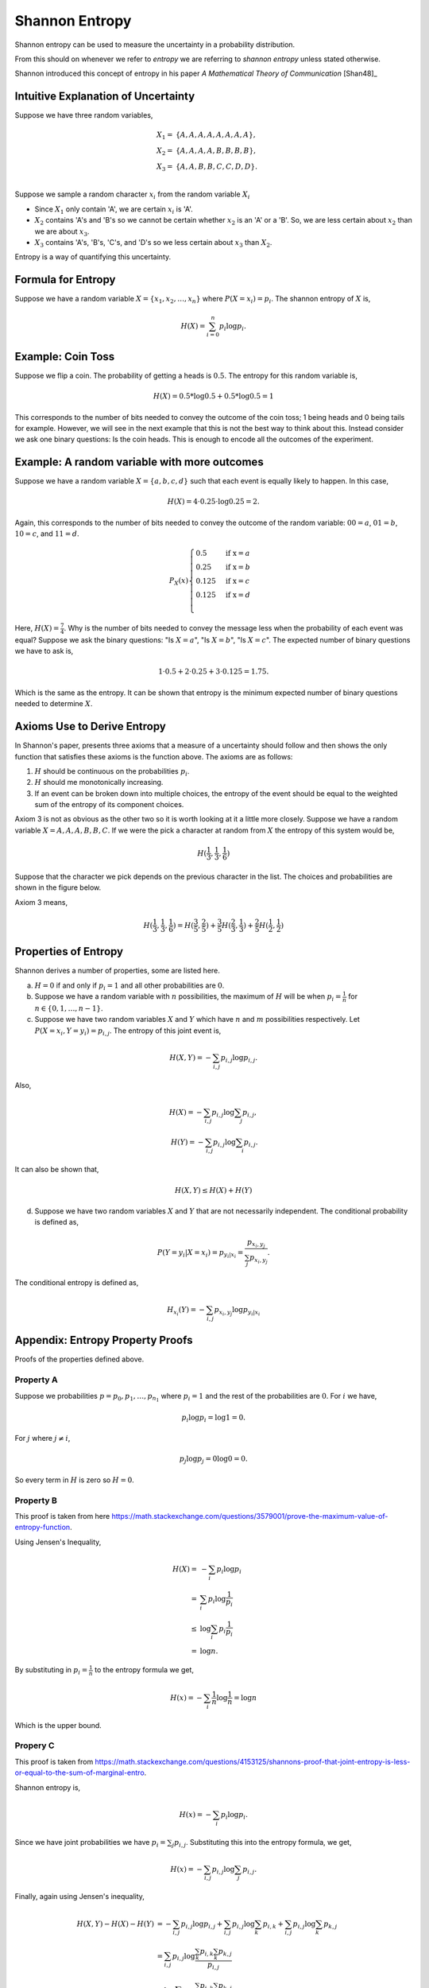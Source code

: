 ===============
Shannon Entropy
===============

Shannon entropy can be used to measure the uncertainty in a probability distribution.

From this should on whenever we refer to *entropy* we are referring to *shannon entropy* unless stated otherwise.

Shannon introduced this concept of entropy in his paper *A Mathematical Theory of Communication* [Shan48]_

------------------------------------
Intuitive Explanation of Uncertainty
------------------------------------

Suppose we have three random variables,

.. math::

    \begin{align}
        X_1 = & \{ A, A, A, A, A, A, A, A \}, \\
        X_2 = & \{ A, A, A, A, B, B, B, B \}, \\
        X_3 = & \{ A, A, B, B, C, C, D, D \}. \\
    \end{align}

Suppose we sample a random character :math:`x_i` from the random variable :math:`X_i`

* Since :math:`X_1` only contain 'A', we are certain :math:`x_i` is 'A'.
* :math:`X_2` contains 'A's and 'B's so we cannot be certain whether :math:`x_2` is an 'A' or a 'B'. So, we are less certain about :math:`x_2` than we are about :math:`x_3`.
* :math:`X_3` contains 'A's, 'B's, 'C's, and 'D's so we less certain about :math:`x_3` than :math:`X_2`.

Entropy is a way of quantifying this uncertainty.

-------------------
Formula for Entropy
-------------------

Suppose we have a random variable :math:`X = \{ x_1, x_2, \dots, x_n \}` where :math:`P(X = x_i) = p_i`. The shannon entropy of :math:`X` is,

.. math::

    H(X) = \sum_{i = 0}^{n} p_i \log p_i.

------------------
Example: Coin Toss
------------------

Suppose we flip a coin. The probability of getting a heads is :math:`0.5`. The entropy for this random variable is,

.. math::

    H(X) = 0.5 * \log 0.5 + 0.5 * \log 0.5 = 1

This corresponds to the number of bits needed to convey the outcome of the coin toss; 1 being heads and 0 being tails for example. However, we will see in the next example that this is not the best way to think about this. Instead consider we ask one binary questions: Is the coin heads. This is enough to encode all the outcomes of the experiment.

---------------------------------------------
Example: A random variable with more outcomes
---------------------------------------------

Suppose we have a random variable :math:`X = \{a, b, c, d\}` such that each event is equally likely to happen. In this case, 

.. math::

    H(X) = 4 \cdot 0.25 \cdot \log 0.25 = 2.

Again, this corresponds to the number of bits needed to convey the outcome of the random variable: :math:`00=a`, :math:`01=b`, :math:`10=c`, and :math:`11=d`.

.. math::

    P_X(x)
    \begin{cases}
        0.5 & \text{if x} = a \\
        0.25 & \text{if x} = b \\
        0.125 & \text{if x} = c \\
        0.125 & \text{if x} = d \\
    \end{cases}

Here, :math:`H(X) = \frac{7}{4}`. Why is the number of bits needed to convey the message less when the probability of each event was equal? Suppose we ask the binary questions: "Is :math:`X = a`", "Is :math:`X = b`", "Is :math:`X = c`". The expected number of binary questions we have to ask is,

.. math::

    1 \cdot 0.5 + 2 \cdot 0.25 + 3 \cdot 0.125 = 1.75.

Which is the same as the entropy. It can be shown that entropy is the minimum expected number of binary questions needed to determine :math:`X`.

----------------------------
Axioms Use to Derive Entropy
----------------------------

In Shannon's paper, presents three axioms that a measure of a uncertainty should follow and then shows the only function that satisfies these axioms is the function above. The axioms are as follows:

1. :math:`H` should be continuous on the probabilities :math:`p_i`.
2. :math:`H` should me monotonically increasing.
3. If an event can be broken down into multiple choices, the entropy of the event should be equal to the weighted sum of the entropy of its component choices.

Axiom 3 is not as obvious as the other two so it is worth looking at it a little more closely. Suppose we have a random variable :math:`X = {A, A, A, B, B, C}`. If we were the pick a character at random from :math:`X` the entropy of this system would be,

.. math::

    H(\frac{1}{3}, \frac{1}{3}, \frac{1}{6})

Suppose that the character we pick depends on the previous character in the list. The choices and probabilities are shown in the figure below.

.. image:: Images/choices.png
    :align: center

Axiom 3 means,

.. math::

    H(\frac{1}{3}, \frac{1}{3}, \frac{1}{6}) = H(\frac{3}{5}, \frac{2}{5}) + \frac{3}{5} H(\frac{2}{3}, \frac{1}{3}) + \frac{2}{5} H(\frac{1}{2}, \frac{1}{2})

---------------------
Properties of Entropy
---------------------

Shannon derives a number of properties, some are listed here.

a. :math:`H = 0` if and only if :math:`p_i = 1` and all other probabilities are :math:`0`.

b. Suppose we have a random variable with :math:`n` possibilities, the maximum of :math:`H` will be when :math:`p_i = \frac{1}{n}` for :math:`n \in \{ 0, 1, \dots, n - 1 \}`.

c. Suppose we have two random variables :math:`X` and :math:`Y` which have :math:`n` and :math:`m` possibilities respectively. Let :math:`P(X=x_i, Y=y_i) = p_{i, j}`. The entropy of this joint event is,

.. math::

    H(X, Y) = - \sum_{i, j} p_{i, j} \log p_{i, j}.

Also, 

.. math::

        H(X) = - \sum_{i, j} p_{i, j} \log \sum_{j} p_{i, j}, \\
        H(Y) = - \sum_{i, j} p_{i, j} \log \sum_{i} p_{i, j}.

It can also be shown that,

.. math::

    H(X, Y) \leq H(X) + H(Y) 

d. Suppose we have two random variables :math:`X` and :math:`Y` that are not necessarily independent. The conditional probability is defined as,

.. math::

    P(Y=y_i \vert X=x_i) = p_{y_i \vert x_i} = \frac{p_{x_i, y_j}}{\sum_{j} p_{x_i, y_j}}.

The conditional entropy is defined as,

.. math::

    H_{x_i}(Y) = - \sum_{i, j} p_{x_i, y_j} \log p_{y_i \vert x_i}

---------------------------------
Appendix: Entropy Property Proofs
---------------------------------

Proofs of the properties defined above.

^^^^^^^^^^
Property A
^^^^^^^^^^

Suppose we probabilities :math:`p = {p_0, p_1, \dots, p_{n_1}}` where :math:`p_i = 1` and the rest of the probabilities are :math:`0`. For :math:`i` we have,

.. math::

   p_i \log p_i = \log 1 = 0.

For :math:`j` where :math:`j \neq i`,

.. math::

   p_j \log p_j = 0 \log 0 = 0.

So every term in :math:`H` is zero so :math:`H = 0`.

^^^^^^^^^^
Property B
^^^^^^^^^^

This proof is taken from here https://math.stackexchange.com/questions/3579001/prove-the-maximum-value-of-entropy-function.

Using Jensen's Inequality,

.. math::

    H(X) = & - \sum_{i} p_i \log p_i \\
         = & \sum_{i} p_i \log \frac{1}{p_i} \\
      \leq & \log \sum_{i} p_i \frac{1}{p_i} \\
         = & \log n.

By substituting in :math:`p_i = \frac{1}{n}` to the entropy formula we get,

.. math::

    H(x) = - \sum_{i} \frac{1}{n} \log \frac{1}{n} = \log n

Which is the upper bound.

^^^^^^^^^
Propery C
^^^^^^^^^

This proof is taken from https://math.stackexchange.com/questions/4153125/shannons-proof-that-joint-entropy-is-less-or-equal-to-the-sum-of-marginal-entro.

Shannon entropy is,

.. math::

    H(x) = - \sum_{i} p_i \log p_i.

Since we have joint probabilities we have :math:`p_i = \sum_{j} p_{i, j}`. Substituting this into the entropy formula, we get,

.. math::

    H(x) = - \sum_{i, j} p_{i, j} \log \sum_j p_{i, j}.

Finally, again using Jensen's inequality,

.. math::

    \begin{align}
        H(X, Y) - H(X) - H(Y) &    = - \sum_{i, j} p_{i, j} \log p_{i, j} + \sum_{i, j} p_{i, j} \log \sum_k p_{i, k} + \sum_{i, j} p_{i, j} \log \sum_k p_{k, j} \\
                              &    = \sum_{i, j} p_{i, j} \log \frac{\sum_k p_{i, k} \sum_k p_{k, j}}{p_{i, j}} \\
                              & \leq \log \sum_{i, j} p_{i, j} \frac{\sum_k p_{i, k} \sum_k p_{k, j}}{p_{i, j}} \\
                              &    = \log \sum_{i, j} \sum_k p_{i, k} \sum_k p_{k, j} \\   
                              &    = \log 1 = 0
    \end{align}

